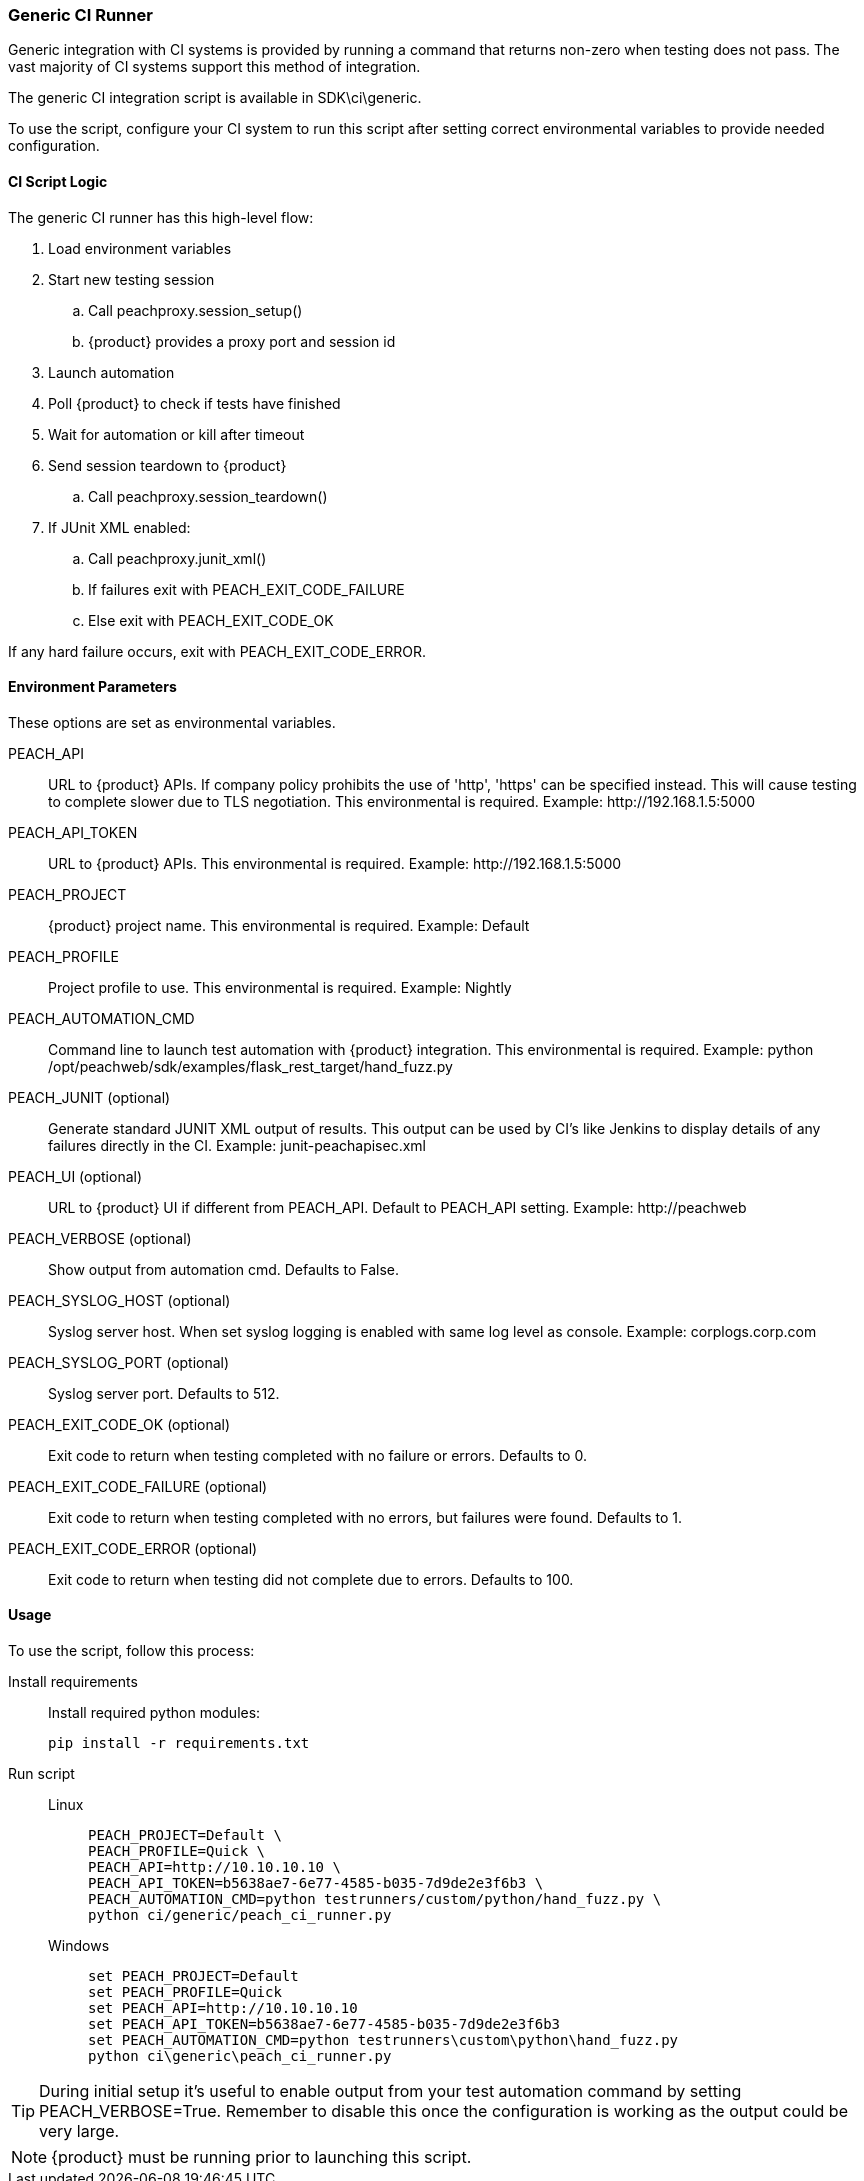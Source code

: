 [[CI_GenericRunner]]
=== Generic CI Runner

Generic integration with CI systems is provided by running a command that
returns non-zero when testing does not pass.
The vast majority of CI systems support this method of integration.

The generic CI integration script is available in SDK\ci\generic.

To use the script, configure your CI system to run this script after setting
correct environmental variables to provide needed configuration.

==== CI Script Logic

The generic CI runner has this high-level flow:

. Load environment variables
. Start new testing session
.. Call peachproxy.session_setup()
.. {product} provides a proxy port and session id
. Launch automation
. Poll {product} to check if tests have finished
. Wait for automation or kill after timeout
. Send session teardown to {product}
.. Call peachproxy.session_teardown()
. If JUnit XML enabled:
.. Call peachproxy.junit_xml()
.. If failures exit with PEACH_EXIT_CODE_FAILURE
.. Else exit with PEACH_EXIT_CODE_OK

If any hard failure occurs, exit with PEACH_EXIT_CODE_ERROR.

==== Environment Parameters

These options are set as environmental variables.

PEACH_API::
    URL to {product} APIs.
    If company policy prohibits the use of 'http', 'https' can be specified instead.
    This will cause testing to complete slower due to TLS negotiation.
    This environmental is required.
    Example: +http://192.168.1.5:5000+

PEACH_API_TOKEN::
    URL to {product} APIs.
    This environmental is required.
    Example: +http://192.168.1.5:5000+

PEACH_PROJECT::
    {product} project name.
    This environmental is required.
    Example: +Default+
    
PEACH_PROFILE::
    Project profile to use.
    This environmental is required.
    Example: +Nightly+
    
PEACH_AUTOMATION_CMD::
    Command line to launch test automation with {product} integration.
    This environmental is required.
    Example: +python /opt/peachweb/sdk/examples/flask_rest_target/hand_fuzz.py+

PEACH_JUNIT (optional)::
    Generate standard JUNIT XML output of results.
    This output can be used by CI's like Jenkins to display
    details of any failures directly in the CI.
    Example: +junit-peachapisec.xml+

PEACH_UI (optional)::
    URL to {product} UI if different from PEACH_API.
    Default to PEACH_API setting.
    Example: +http://peachweb+
    
PEACH_VERBOSE (optional)::
    Show output from automation cmd.  Defaults to False.

PEACH_SYSLOG_HOST (optional)::
    Syslog server host.  
    When set syslog logging is enabled with same log level as console.
    Example: +corplogs.corp.com+
    
PEACH_SYSLOG_PORT (optional)::
    Syslog server port.  
    Defaults to 512.

PEACH_EXIT_CODE_OK (optional)::
    Exit code to return when testing completed with no failure or errors.
    Defaults to 0.
    
PEACH_EXIT_CODE_FAILURE (optional)::
    Exit code to return when testing completed with no errors, but failures
    were found.
    Defaults to 1.
    
PEACH_EXIT_CODE_ERROR (optional)::
    Exit code to return when testing did not complete due to errors.
    Defaults to 100.

==== Usage

To use the script, follow this process:

Install requirements::
+
Install required python modules:
+
  pip install -r requirements.txt

Run script::
+
Linux;;
+
----
PEACH_PROJECT=Default \
PEACH_PROFILE=Quick \
PEACH_API=http://10.10.10.10 \
PEACH_API_TOKEN=b5638ae7-6e77-4585-b035-7d9de2e3f6b3 \
PEACH_AUTOMATION_CMD=python testrunners/custom/python/hand_fuzz.py \
python ci/generic/peach_ci_runner.py    
----
Windows;;
+
----
set PEACH_PROJECT=Default
set PEACH_PROFILE=Quick
set PEACH_API=http://10.10.10.10
set PEACH_API_TOKEN=b5638ae7-6e77-4585-b035-7d9de2e3f6b3
set PEACH_AUTOMATION_CMD=python testrunners\custom\python\hand_fuzz.py
python ci\generic\peach_ci_runner.py
----

TIP: During initial setup it's useful to enable output from your test automation command by
setting +PEACH_VERBOSE=True+.  Remember to disable this once the configuration is working as
the output could be very large.

NOTE: {product} must be running prior to launching this script.
